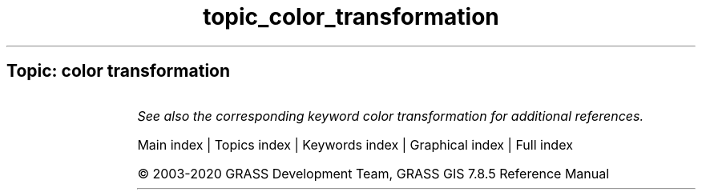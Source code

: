.TH topic_color_transformation 1 "" "GRASS 7.8.5" "GRASS GIS User's Manual"
.SH Topic: color transformation
.TS
expand;
lw60 lw1 lw60.
T{
i.his.rgb
T}	 	T{
Transforms raster maps from HIS (Hue\-Intensity\-Saturation) color space to RGB (Red\-Green\-Blue) color space.
T}
.sp 1
T{
i.rgb.his
T}	 	T{
Transforms raster maps from RGB (Red\-Green\-Blue) color space to HIS (Hue\-Intensity\-Saturation) color space.
T}
.sp 1
T{
r.his
T}	 	T{
Generates red, green and blue (RGB) raster map layers combining hue, intensity and saturation (HIS) values from user\-specified input raster map layers.
T}
.sp 1
.TE
.PP
\fISee also the corresponding keyword color transformation for additional references.\fR
.PP
Main index |
Topics index |
Keywords index |
Graphical index |
Full index
.PP
© 2003\-2020
GRASS Development Team,
GRASS GIS 7.8.5 Reference Manual
